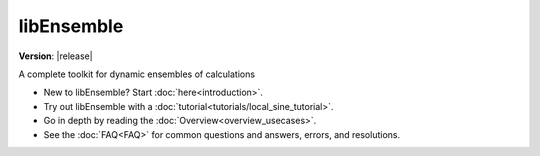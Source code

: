 .. .. image:: images/libE_logo.png

libEnsemble
===========

**Version**: |release|

.. only:: html

  .. image:: https://img.shields.io/pypi/v/libensemble.svg?color=blue
    :target: https://pypi.org/project/libensemble

  .. image:: https://github.com/Libensemble/libensemble/workflows/libEnsemble-CI/badge.svg?branch=main
    :target: https://github.com/Libensemble/libensemble/actions

  .. image:: https://coveralls.io/repos/github/Libensemble/libensemble/badge/?maxAge=2592000/?branch=main
    :target: https://coveralls.io/github/Libensemble/libensemble?branch=main

  .. image::  https://readthedocs.org/projects/libensemble/badge/?maxAge=2592000
    :target: https://libensemble.readthedocs.org/en/latest/
    :alt: Documentation Status


A complete toolkit for dynamic ensembles of calculations

* New to libEnsemble? Start :doc:`here<introduction>`.
* Try out libEnsemble with a :doc:`tutorial<tutorials/local_sine_tutorial>`.
* Go in depth by reading the :doc:`Overview<overview_usecases>`.
* See the :doc:`FAQ<FAQ>` for common questions and answers, errors, and resolutions.
.. .. * Check us out on `GitHub`_.

.. _GitHub: https://github.com/Libensemble/libensemble
